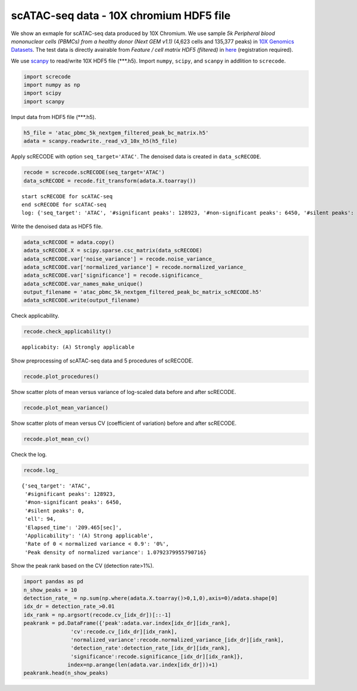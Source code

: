 scATAC-seq data - 10X chromium HDF5 file
========

We show an exmaple for scATAC-seq data produced by 10X Chromium. 
We use sample `5k Peripheral blood mononuclear cells (PBMCs) from a healthy donor (Next GEM v1.1)` (4,623 cells and 135,377 peaks) in `10X Genomics Datasets <https://www.10xgenomics.com/jp/resources/datasets>`_.  
The test data is directly avairable from `Feature / cell matrix HDF5 (filtered)` in `here <https://www.10xgenomics.com/jp/resources/datasets/5-k-peripheral-blood-mononuclear-cells-pbm-cs-from-a-healthy-donor-next-gem-v-1-1-1-1-standard-2-0-0>`_ (registration required).


We use `scanpy <https://scanpy.readthedocs.io/en/stable/>`_ to read/write 10X HDF5 file (\*\*\*.h5). 
Import  ``numpy``, ``scipy``, and ``scanpy`` in addlition to ``screcode``. 

.. code-block:: python

	import screcode
	import numpy as np
	import scipy
	import scanpy


Imput data from HDF5 file (\*\*\*.h5). 

.. code-block:: python

	h5_file = 'atac_pbmc_5k_nextgem_filtered_peak_bc_matrix.h5'
	adata = scanpy.readwrite._read_v3_10x_h5(h5_file)

Apply scRECODE with option ``seq_target='ATAC'``. The denoised data is created in ``data_scRECODE``.

.. code-block:: python

	recode = screcode.scRECODE(seq_target='ATAC')
	data_scRECODE = recode.fit_transform(adata.X.toarray())

.. parsed-literal::

	start scRECODE for scATAC-seq
	end scRECODE for scATAC-seq
	log: {'seq_target': 'ATAC', '#significant peaks': 128923, '#non-significant peaks': 6450, '#silent peaks': 4, 'ell': 94, 'Elapsed_time': '209.465[sec]'}
	
Write the denoised data as HDF5 file. 

.. code-block:: python

	adata_scRECODE = adata.copy()
	adata_scRECODE.X = scipy.sparse.csc_matrix(data_scRECODE)
	adata_scRECODE.var['noise_variance'] = recode.noise_variance_
	adata_scRECODE.var['normalized_variance'] = recode.normalized_variance_
	adata_scRECODE.var['significance'] = recode.significance_
	adata_scRECODE.var_names_make_unique()
	output_filename = 'atac_pbmc_5k_nextgem_filtered_peak_bc_matrix_scRECODE.h5'
	adata_scRECODE.write(output_filename)

Check applicability. 

.. code-block:: python

	recode.check_applicability()

.. parsed-literal::

	applicabity: (A) Strongly applicable

.. image:: ../image/Example_10X_ATAC_applicability.png

Show preprocessing of scATAC-seq data and 5 procedures of scRECODE. 

.. code-block:: python

	recode.plot_procedures()

.. image:: ../image/Example_10X_ATAC_1_Original.png

.. image:: ../image/Example_10X_ATAC_2_Normalized.png

.. image:: ../image/Example_10X_ATAC_3_Projected.png

.. image:: ../image/Example_10X_ATAC_4_Variance-modified.png

.. image:: ../image/Example_10X_ATAC_5_Denoised.png

Show scatter plots of mean versus variance of log-scaled data before and after scRECODE. 

.. code-block:: python

	recode.plot_mean_variance()

.. image:: ../image/Example_10X_ATAC_mean_var_Original.png

.. image:: ../image/Example_10X_ATAC_mean_var_scRECODE.png

Show scatter plots of mean versus CV (coefficient of variation) before and after scRECODE. 	

.. code-block:: python

	recode.plot_mean_cv()

.. image:: ../image/Example_10X_ATAC_mean_cv_Original.png

.. image:: ../image/Example_10X_ATAC_mean_cv_scRECODE.png


Check the log. 

.. code-block:: python

	recode.log_
	

.. parsed-literal::

	{'seq_target': 'ATAC',
	 '#significant peaks': 128923,
	 '#non-significant peaks': 6450,
	 '#silent peaks': 0,
	 'ell': 94,
	 'Elapsed_time': '209.465[sec]',
	 'Applicability': '(A) Strong applicable',
	 'Rate of 0 < normalized variance < 0.9': '0%',
	 'Peak density of normalized variance': 1.0792379955790716}


Show the peak rank based on the CV (detection rate>1%). 

.. code-block:: python
	 
	import pandas as pd
	n_show_peaks = 10
	detection_rate_ = np.sum(np.where(adata.X.toarray()>0,1,0),axis=0)/adata.shape[0]
	idx_dr = detection_rate_>0.01
	idx_rank = np.argsort(recode.cv_[idx_dr])[::-1]
	peakrank = pd.DataFrame({'peak':adata.var.index[idx_dr][idx_rank],
                       'cv':recode.cv_[idx_dr][idx_rank],
                       'normalized_variance':recode.normalized_variance_[idx_dr][idx_rank],
                       'detection_rate':detection_rate_[idx_dr][idx_rank],
                       'significance':recode.significance_[idx_dr][idx_rank]},
                      index=np.arange(len(adata.var.index[idx_dr]))+1)
	peakrank.head(n_show_peaks)
	 
.. raw:: html

	<div>
  <style scoped>
      .dataframe tbody tr th:only-of-type {
          vertical-align: middle;
      }
  
      .dataframe tbody tr th {
          vertical-align: top;
      }
  
      .dataframe thead th {
          text-align: right;
      }
  </style>
	<table border="1" class="dataframe">
		<thead>
		  <tr style="text-align: right;">
		    <th></th>
		    <th>peak</th>
		    <th>cv</th>
		    <th>normalized_variance</th>
		    <th>detection_rate</th>
		    <th>significance</th>
		  </tr>
		</thead>
		<tbody>
		  <tr>
		    <th>1</th>
		    <td>chr12:56537100-56538049</td>
		    <td>22.385567</td>
		    <td>1.950203</td>
		    <td>0.012330</td>
		    <td>significant</td>
		  </tr>
		  <tr>
		    <th>2</th>
		    <td>chr5:172085397-172086190</td>
		    <td>21.785703</td>
		    <td>1.925941</td>
		    <td>0.013628</td>
		    <td>significant</td>
		  </tr>
		  <tr>
		    <th>3</th>
		    <td>chr5:142849473-142850355</td>
		    <td>20.746717</td>
		    <td>1.912967</td>
		    <td>0.013195</td>
		    <td>significant</td>
		  </tr>
		  <tr>
		    <th>4</th>
		    <td>chr15:65211823-65212691</td>
		    <td>19.731178</td>
		    <td>1.941612</td>
		    <td>0.013628</td>
		    <td>significant</td>
		  </tr>
		  <tr>
		    <th>5</th>
		    <td>chr12:55983356-55984183</td>
		    <td>19.309734</td>
		    <td>2.739442</td>
		    <td>0.021847</td>
		    <td>significant</td>
		  </tr>
		  <tr>
		    <th>6</th>
		    <td>chr8:145026449-145027358</td>
		    <td>18.900971</td>
		    <td>1.880035</td>
		    <td>0.016223</td>
		    <td>significant</td>
		  </tr>
		  <tr>
		    <th>7</th>
		    <td>chr6:146878018-146878580</td>
		    <td>18.015273</td>
		    <td>1.003125</td>
		    <td>0.010599</td>
		    <td>significant</td>
		  </tr>
		  <tr>
		    <th>8</th>
		    <td>chrX:23844287-23845208</td>
		    <td>17.899955</td>
		    <td>2.794661</td>
		    <td>0.024876</td>
		    <td>significant</td>
		  </tr>
		  <tr>
		    <th>9</th>
		    <td>chr3:184305351-184306241</td>
		    <td>17.598467</td>
		    <td>1.009926</td>
		    <td>0.010383</td>
		    <td>significant</td>
		  </tr>
		  <tr>
		    <th>10</th>
		    <td>chr12:56288643-56289492</td>
		    <td>17.502620</td>
		    <td>1.026666</td>
		    <td>0.010167</td>
		    <td>significant</td>
		  </tr>
		</tbody>
	</table>
	</div>


